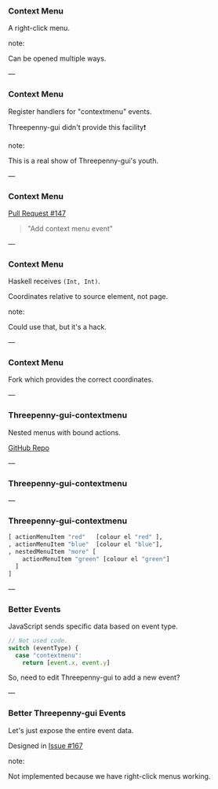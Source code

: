 *** Context Menu

A right-click menu.

note:

Can be opened multiple ways.

---

*** Context Menu

Register handlers for "contextmenu" events.

Threepenny-gui didn't provide this facility❗

note:

This is a real show of Threepenny-gui's youth.

---

*** Context Menu

[[https://github.com/HeinrichApfelmus/threepenny-gui/pull/147][Pull Request #147]]

#+BEGIN_QUOTE
"Add context menu event"
#+END_QUOTE

---

*** Context Menu

Haskell receives ~(Int, Int)~.

Coordinates relative to source element, not page.

note:

Could use that, but it's a hack.

---

*** Context Menu

Fork which provides the correct coordinates.

---

*** Threepenny-gui-contextmenu

Nested menus with bound actions.

[[https://github.com/barischj/threepenny-gui-contextmenu][GitHub Repo]]

---

*** Threepenny-gui-contextmenu

[[../images/context-menu.png]]

---

*** Threepenny-gui-contextmenu

#+BEGIN_SRC Haskell
[ actionMenuItem "red"   [colour el "red" ],
, actionMenuItem "blue"  [colour el "blue"],
, nestedMenuItem "more" [
    actionMenuItem "green" [colour el "green"]
  ]
]
#+END_SRC

---

*** Better Events

JavaScript sends specific data based on event type.

#+BEGIN_SRC Javascript
// Not used code.
switch (eventType) {
  case "contextmenu":
    return [event.x, event.y]
#+END_SRC

So, need to edit Threepenny-gui to add a new event?

---

*** Better Threepenny-gui Events

Let's just expose the entire event data.

Designed in [[https://github.com/HeinrichApfelmus/threepenny-gui/issues/167][Issue #167]]

note:

Not implemented because we have right-click menus working.

